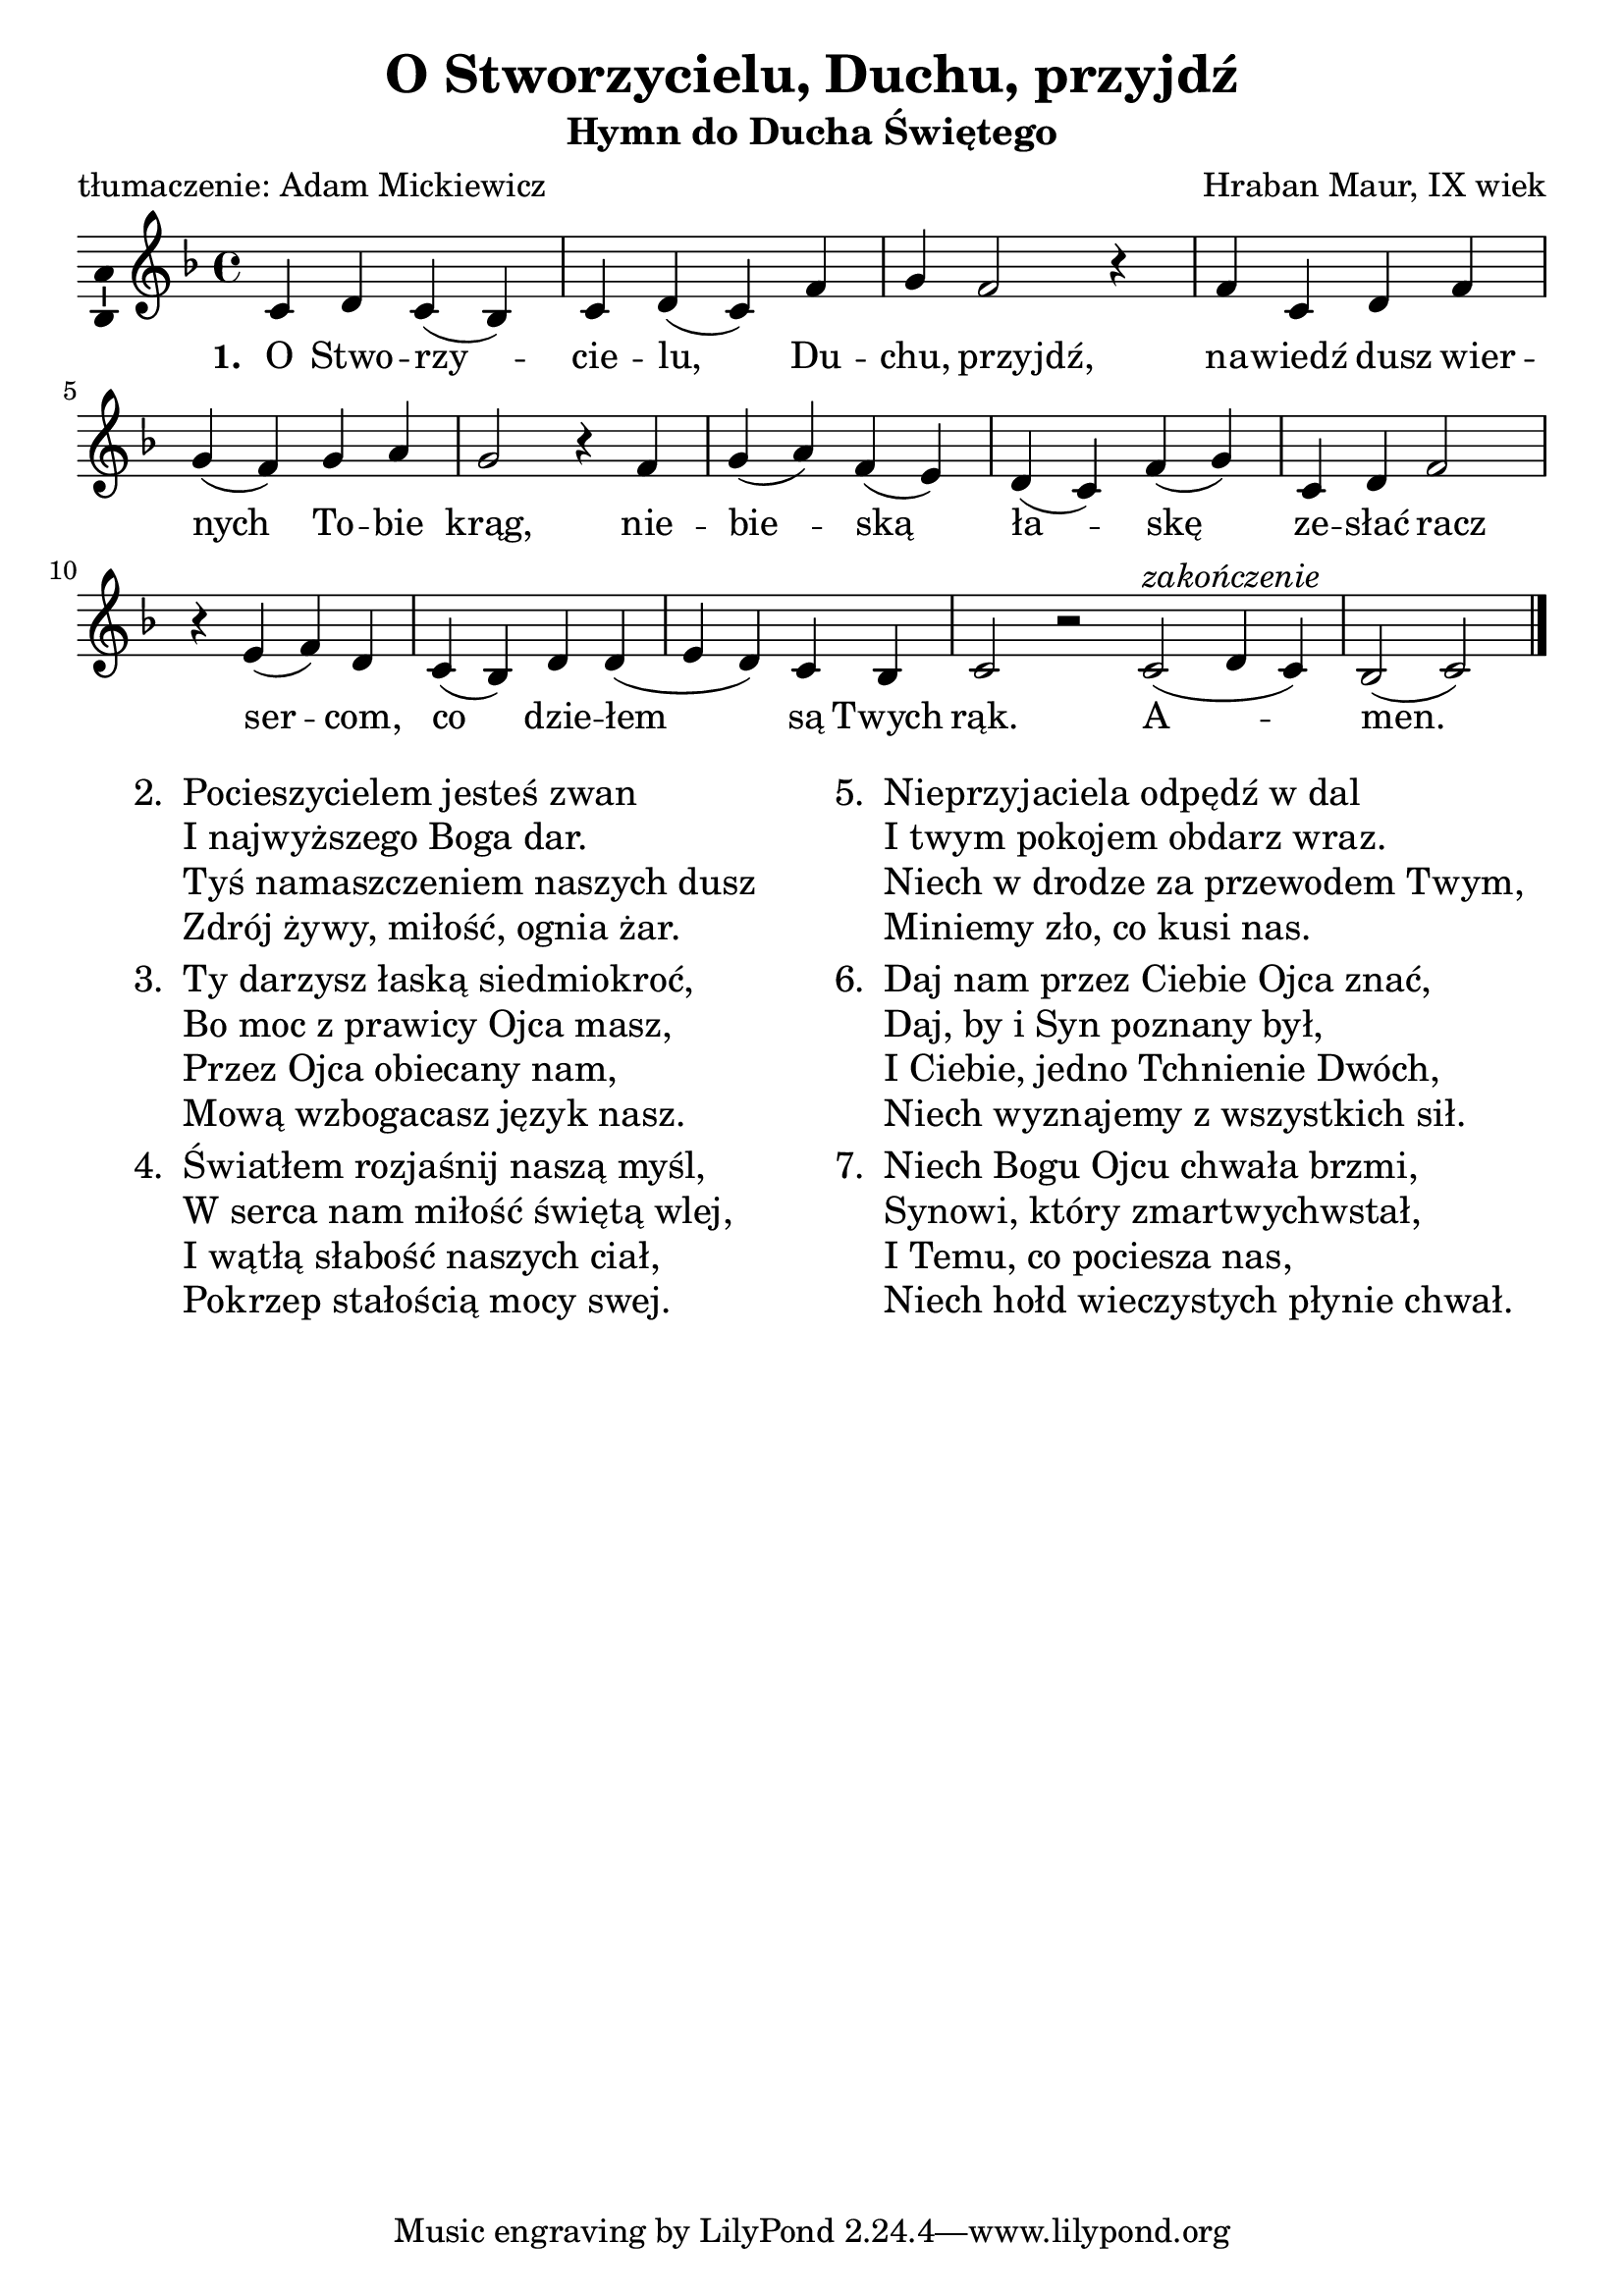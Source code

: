 \version "2.12.3"
\header	{
  title = "O Stworzycielu, Duchu, przyjdź"
  subtitle = "Hymn do Ducha Świętego"
  composer = "Hraban Maur, IX wiek"
  poet = "tłumaczenie: Adam Mickiewicz"
}
commonprops = {
  \autoBeamOff
  \key f \major
  \time 4/4
  \set Score.tempoHideNote = ##t
  \tempo 4=130
}
#(set-global-staff-size 22)
%--------------------------------MELODY--------------------------------
melody = \relative c' {
  c4 d4 c4( bes4) |
  c4 d4( c4) f4 |
  g4
  \once \override Voice.NoteHead #'extra-offset = #'( -2.5 . 0.0 )
  \once \override Voice.Stem #'extra-offset = #'( -2.5 . 0.0 )
  f2
  \once \override Voice.Rest #'extra-offset = #'( -1.0 . 0.0 )
  r4 |
  % nawiedź...
  f4 c4
  \once \override Voice.NoteHead #'extra-offset = #'( -1.0 . 0.0 )
  \once \override Voice.Stem #'extra-offset = #'( -1.0 . 0.0 )
  d4
  \once \override Voice.NoteHead #'extra-offset = #'( -1.0 . 0.0 )
  \once \override Voice.Stem #'extra-offset = #'( -1.0 . 0.0 )
  f4 |
  \break
  g4( f4) g4 a4 | g2 r4
  % niebieską...
  f4 | g4( a4) f4( e4) |
  d4( c4) f4( g4) |
  c,4 d4
  \once \override Voice.NoteHead #'extra-offset = #'( -1.0 . 0.0 )
  \once \override Voice.Stem #'extra-offset = #'( -1.0 . 0.0 )
  f2 |
  % sercom...
  r4 e4( f4) d4 | c4( bes4) d4 d4( |
  e d4) c4 bes4 | c2 r2
  \bar ":|"
  % amen
  c2(^\markup { \italic zakończenie } d4 c4) |
  bes2( c2)
  \bar"|."
}
%--------------------------------LYRICS--------------------------------
text =  \lyricmode {
  \set stanza = "1. "
  O Stwo -- rzy -- cie -- lu, Du -- chu, przyjdź,
  na -- wiedź dusz wier -- nych To -- bie krąg,
  nie -- bie -- ską ła -- skę ze -- słać racz
  ser -- com, co dzie -- łem są Twych rąk.
  A -- men.
}
stanzas = \markup {
  \fill-line {
    \large {
      \hspace #0.1
      \column {
        \line {
          "2. "
          \column	{
            "Pocieszycielem jesteś zwan"
            "I najwyższego Boga dar."
            "Tyś namaszczeniem naszych dusz"
            "Zdrój żywy, miłość, ognia żar."
          }
        }
        \hspace #0.1
        \line {
          "3. "
          \column {
            "Ty darzysz łaską siedmiokroć,"
            "Bo moc z prawicy Ojca masz,"
            "Przez Ojca obiecany nam,"
            "Mową wzbogacasz język nasz."
          }
        }
        \hspace #0.1
        \line {
          "4. "
          \column {
            "Światłem rozjaśnij naszą myśl,"
            "W serca nam miłość świętą wlej,"
            "I wątłą słabość naszych ciał,"
            "Pokrzep stałością mocy swej."
          }
        }
      }
      \hspace #0.1
      \column {
        \line {
          "5. "
          \column	{
            "Nieprzyjaciela odpędź w dal"
            "I twym pokojem obdarz wraz."
            "Niech w drodze za przewodem Twym,"
            "Miniemy zło, co kusi nas."
          }
        }
        \hspace #0.1
        \line {
          "6. "
          \column {
            "Daj nam przez Ciebie Ojca znać,"
            "Daj, by i Syn poznany był,"
            "I Ciebie, jedno Tchnienie Dwóch,"
            "Niech wyznajemy z wszystkich sił."
          }
        }
        \hspace #0.1
        \line {
          "7. "
          \column {
            "Niech Bogu Ojcu chwała brzmi,"
            "Synowi, który zmartwychwstał,"
            "I Temu, co pociesza nas,"
            "Niech hołd wieczystych płynie chwał."
          }
        }
      }
      \hspace #0.1
    }
  }
}

\score {
  \new Staff {
    \commonprops
    \set Voice.midiInstrument = "clarinet"
    \melody
  }
  \addlyrics \text
  \layout {
    indent = 0\cm
    \context {
      \Staff \consists "Ambitus_engraver"
    }
  }
  \midi { }
}

\stanzas

